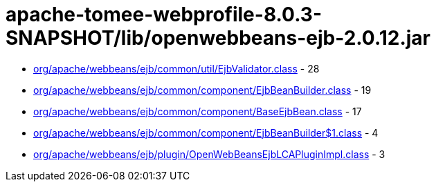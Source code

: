 = apache-tomee-webprofile-8.0.3-SNAPSHOT/lib/openwebbeans-ejb-2.0.12.jar

 - link:org/apache/webbeans/ejb/common/util/EjbValidator.adoc[org/apache/webbeans/ejb/common/util/EjbValidator.class] - 28
 - link:org/apache/webbeans/ejb/common/component/EjbBeanBuilder.adoc[org/apache/webbeans/ejb/common/component/EjbBeanBuilder.class] - 19
 - link:org/apache/webbeans/ejb/common/component/BaseEjbBean.adoc[org/apache/webbeans/ejb/common/component/BaseEjbBean.class] - 17
 - link:org/apache/webbeans/ejb/common/component/EjbBeanBuilder$1.adoc[org/apache/webbeans/ejb/common/component/EjbBeanBuilder$1.class] - 4
 - link:org/apache/webbeans/ejb/plugin/OpenWebBeansEjbLCAPluginImpl.adoc[org/apache/webbeans/ejb/plugin/OpenWebBeansEjbLCAPluginImpl.class] - 3
